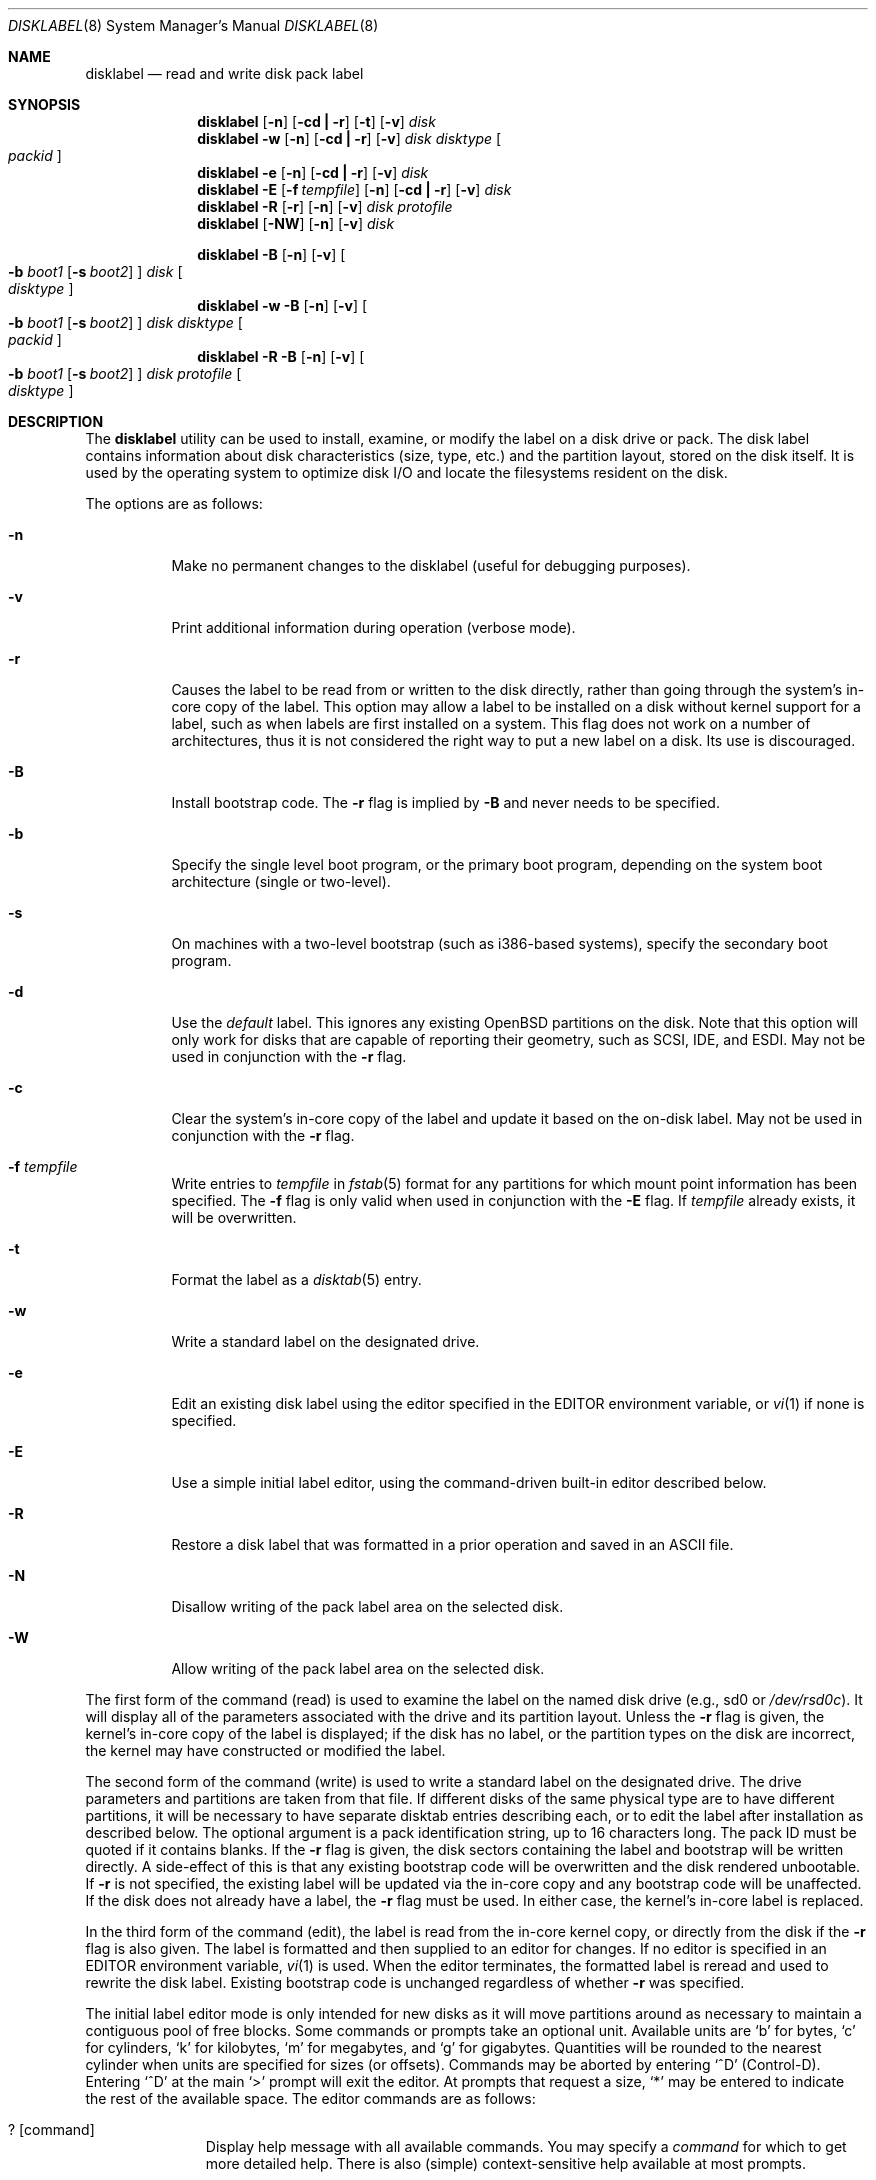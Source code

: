 .\"	$OpenBSD: disklabel.8,v 1.47 2002/12/31 16:22:25 miod Exp $
.\"	$NetBSD: disklabel.8,v 1.9 1995/03/18 14:54:38 cgd Exp $
.\"
.\" Copyright (c) 1987, 1988, 1991, 1993
.\"	The Regents of the University of California.  All rights reserved.
.\"
.\" This code is derived from software contributed to Berkeley by
.\" Symmetric Computer Systems.
.\"
.\" Redistribution and use in source and binary forms, with or without
.\" modification, are permitted provided that the following conditions
.\" are met:
.\" 1. Redistributions of source code must retain the above copyright
.\"    notice, this list of conditions and the following disclaimer.
.\" 2. Redistributions in binary form must reproduce the above copyright
.\"    notice, this list of conditions and the following disclaimer in the
.\"    documentation and/or other materials provided with the distribution.
.\" 3. All advertising materials mentioning features or use of this software
.\"    must display the following acknowledgement:
.\"	This product includes software developed by the University of
.\"	California, Berkeley and its contributors.
.\" 4. Neither the name of the University nor the names of its contributors
.\"    may be used to endorse or promote products derived from this software
.\"    without specific prior written permission.
.\"
.\" THIS SOFTWARE IS PROVIDED BY THE REGENTS AND CONTRIBUTORS ``AS IS'' AND
.\" ANY EXPRESS OR IMPLIED WARRANTIES, INCLUDING, BUT NOT LIMITED TO, THE
.\" IMPLIED WARRANTIES OF MERCHANTABILITY AND FITNESS FOR A PARTICULAR PURPOSE
.\" ARE DISCLAIMED.  IN NO EVENT SHALL THE REGENTS OR CONTRIBUTORS BE LIABLE
.\" FOR ANY DIRECT, INDIRECT, INCIDENTAL, SPECIAL, EXEMPLARY, OR CONSEQUENTIAL
.\" DAMAGES (INCLUDING, BUT NOT LIMITED TO, PROCUREMENT OF SUBSTITUTE GOODS
.\" OR SERVICES; LOSS OF USE, DATA, OR PROFITS; OR BUSINESS INTERRUPTION)
.\" HOWEVER CAUSED AND ON ANY THEORY OF LIABILITY, WHETHER IN CONTRACT, STRICT
.\" LIABILITY, OR TORT (INCLUDING NEGLIGENCE OR OTHERWISE) ARISING IN ANY WAY
.\" OUT OF THE USE OF THIS SOFTWARE, EVEN IF ADVISED OF THE POSSIBILITY OF
.\" SUCH DAMAGE.
.\"
.\"	@(#)disklabel.8	8.2 (Berkeley) 4/19/94
.\"
.Dd October 27, 1997
.Dt DISKLABEL 8
.Os
.Sh NAME
.Nm disklabel
.Nd read and write disk pack label
.Sh SYNOPSIS
.Nm disklabel
.Op Fl n
.Op Fl cd Li \&| Fl r
.Op Fl t
.Op Fl v
.Ar disk
.Nm disklabel
.Fl w
.Op Fl n
.Op Fl cd Li \&| Fl r
.Op Fl v
.Ar disk Ar disktype
.Oo Ar packid Oc
.Nm disklabel
.Fl e
.Op Fl n
.Op Fl cd Li \&| Fl r
.Op Fl v
.Ar disk
.Nm disklabel
.Fl E
.Op Fl f Ar tempfile
.Op Fl n
.Op Fl cd Li \&| Fl r
.Op Fl v
.Ar disk
.Nm disklabel
.Fl R
.Op Fl r
.Op Fl n
.Op Fl v
.Ar disk Ar protofile
.Nm disklabel
.Op Fl NW
.Op Fl n
.Op Fl v
.Ar disk
.Pp
.Nm disklabel
.Fl B
.Op Fl n
.Op Fl v
.Oo
.Fl b Ar boot1
.Op Fl s Ar boot2
.Oc
.Ar disk
.Oo Ar disktype Oc
.Nm disklabel
.Fl w
.Fl B
.Op Fl n
.Op Fl v
.Oo
.Fl b Ar boot1
.Op Fl s Ar boot2
.Oc
.Ar disk Ar disktype
.Oo Ar packid Oc
.Nm disklabel
.Fl R
.Fl B
.Op Fl n
.Op Fl v
.Oo
.Fl b Ar boot1
.Op Fl s Ar boot2
.Oc
.Ar disk Ar protofile
.Oo Ar disktype Oc
.Sh DESCRIPTION
The
.Nm
utility can be used to install, examine, or modify the label on a disk drive or
pack.
The disk label contains information about disk characteristics (size,
type, etc.) and the partition layout, stored on the disk
itself.
It is used by the operating system to optimize disk I/O and
locate the filesystems resident on the disk.
.Pp
The options are as follows:
.Bl -tag -width Ds
.It Fl n
Make no permanent changes to the disklabel (useful for debugging
purposes).
.It Fl v
Print additional information during operation (verbose mode).
.It Fl r
Causes the label to be read from or written to the disk directly,
rather than going through the system's in-core copy of the label.
This option may allow a label to be installed on a disk without kernel
support for a label, such as when labels are first installed on a
system.
This flag does not work on a number of architectures, thus it is
not considered the right way to put a new label on a disk.
Its use is discouraged.
.It Fl B
Install bootstrap code.
The
.Fl r
flag is implied by
.Fl B
and never needs to be specified.
.It Fl b
Specify the single level boot program, or the primary boot program,
depending on the system boot architecture (single or two-level).
.It Fl s
On machines with a two-level bootstrap (such as i386-based systems),
specify the secondary boot program.
.It Fl d
Use the
.Em default
label.
This ignores any existing
.Ox
partitions on the disk.
Note that this option will only work for disks
that are capable of reporting their geometry, such as SCSI, IDE, and ESDI.
May not be used in conjunction with the
.Fl r
flag.
.It Fl c
Clear the system's in-core copy of the label and update it based on
the on-disk label.
May not be used in conjunction with the
.Fl r
flag.
.It Fl f Ar tempfile
Write entries to
.Ar tempfile
in
.Xr fstab 5
format for any partitions for which mount point information has been
specified.
The
.Fl f
flag is only valid when used in conjunction with the
.Fl E
flag.
If
.Ar tempfile
already exists, it will be overwritten.
.It Fl t
Format the label as a
.Xr disktab 5
entry.
.It Fl w
Write a standard label on the designated drive.
.It Fl e
Edit an existing disk label using the editor specified in the
.Ev EDITOR
environment variable, or
.Xr vi 1
if none is specified.
.It Fl E
Use a simple initial label editor, using the command-driven built-in
editor described below.
.It Fl R
Restore a disk label that was formatted in a prior operation and
saved in an
.Tn ASCII
file.
.It Fl N
Disallow writing of the pack label area on the selected disk.
.It Fl W
Allow writing of the pack label area on the selected disk.
.El
.Pp
The first form of the command (read) is used to examine the label on
the named disk drive (e.g., sd0 or
.Pa /dev/rsd0c Ns ).
It will display all of the parameters associated with the drive
and its partition layout.
Unless the
.Fl r
flag is given, the kernel's in-core copy of the label is displayed; if
the disk has no label, or the partition types on the disk are
incorrect, the kernel may have constructed or modified the label.
.Pp
The second form of the command (write) is used to write a standard
label on the designated drive.
The drive parameters and partitions are taken from that file.
If different disks of the same physical type are
to have different partitions, it will be necessary to have separate
disktab entries describing each, or to edit the label after
installation as described below.
The optional argument is a pack
identification string, up to 16 characters long.
The pack ID must be quoted if it contains blanks.
If the
.Fl r
flag is given, the disk sectors containing the label and bootstrap
will be written directly.
A side-effect of this is that any existing
bootstrap code will be overwritten and the disk rendered unbootable.
If
.Fl r
is not specified, the existing label will be updated via the in-core
copy and any bootstrap code will be unaffected.
If the disk does not already have a label, the
.Fl r
flag must be used.
In either case, the kernel's in-core label is replaced.
.Pp
In the third form of the command (edit), the label is read from the
in-core kernel copy, or directly from the disk if the
.Fl r
flag is also given.
The label is formatted and then supplied to an editor for changes.
If no editor is specified in an
.Ev EDITOR
environment variable,
.Xr vi 1
is used.
When the editor terminates, the formatted label is reread and
used to rewrite the disk label.
Existing bootstrap code is unchanged regardless of whether
.Fl r
was specified.
.Pp
The initial label editor mode is only intended for new disks as it
will move partitions around as necessary to maintain a contiguous pool
of free blocks.
Some commands or prompts take an optional unit.
Available units are
.Sq b
for bytes,
.Sq c
for cylinders,
.Sq k
for kilobytes,
.Sq m
for megabytes,
and
.Sq g
for gigabytes.
Quantities will be rounded to the nearest
cylinder when units are specified for sizes (or offsets).
Commands may be aborted by entering
.Ql ^D
(Control-D).
Entering
.Ql ^D
at the main
.Ql >
prompt will exit the editor.
At prompts that request a size,
.Ql *
may be entered to indicate the rest of the available space.
The editor commands are as follows:
.Bl -tag -width "p [unit] "
.It ? Op command
Display help message with all available commands.
You may specify a
.Em command
for which to get more detailed help.
There is also (simple) context-sensitive help available at most prompts.
.It M
Display this manual page.
.It u
Undo (or redo) last change.
Entering
.Em u
once will undo your last change.
Entering it again will restore the change.
.It p Op unit
Print the current disk label.
If a
.Em unit
is given, the size and offsets are displayed in terms of the
specified unit.
.It e
Edit drive parameters.
This option is used to set the following
parameters: sectors/track, tracks/cylinder, sectors/cylinder,
number of cylinders on the disk, total sectors on the disk, rpm,
interleave, disk type, and a descriptive label string.
.It b
Set
.Ox
disk boundaries.
This option tells
.Nm
which parts of the disk it is allowed to modify.
This option is
probably only useful for ports with fdisk partition tables where the
ending sector in the MBR is incorrect.
The user may enter
.Ql *
at the
.Dq Size
prompt to indicate the entire size of the disk (minus
the starting sector).
This is useful for disks larger than 8
gigabytes where the fdisk partition table is incapable of storing
the real size.
.It r
Recalculate free space.
This option should really not be necessary under normal circumstances.
.It a Op part
Add new partition.
This option adds a new BSD partition.
If no partition letter is specified (a-p), the user will be prompted for
one.
.It c Op part
Change the size of an existing partition.
If no partition is specified, the user will be prompted for one.
The new size may be
in terms of the aforementioned units and may also be prefixed with
.Ql +
or
.Ql -
to change the size by a relative amount.
.It d Op part
Delete an existing partition (or
.Ql *
to delete all partitions).
If no partition is specified, the user will be prompted for one.
You may not delete the
.Ql c
partition.
.It g Op d|b|u
Set disk geometry based on what the
.Em disk ,
.Em BIOS ,
or
.Em user
thinks (the
.Em user
geometry is simply what the label said before
.Nm
made any changes).
.It D
Sets the disk label to the default values as reported by the kernel.
This simulates the case where there is no disk label.
.It m Op part
Modify parameters for an existing partition.
If no partition is specified, the user will be prompted for one.
This option allows
the user to change the filesystem type, starting offset, partition
size, block fragment size, block size, and cylinders per group for
the specified partition (not all parameters are configurable for
non-BSD partitions).
.It n Op part
Name the mount point for an existing partition.
If no partition is specified, the user will be prompted for one.
This option is only valid if
.Nm
was invoked with the
.Fl f
flag.
.It s Op path
Save the label to a file in
.Tn ASCII
format (suitable for loading via
the
.Fl R
option).
If no path is specified, the user will be prompted for one.
.It w
Write the label to disk.
This option will commit any changes to the on-disk label.
.It q
Quit the editor.
If any changes have been made, the user will be
asked whether or not to save the changes to the on-disk label.
.It x
Exit the editor without saving any changes to the label.
.It X
Toggle
.Dq expert mode .
By default, some settings are reserved for experts only (such as the
block and fragment size on ffs partitions).
.It z
Zeroes out the existing partition table, leaving only the
.Dq c
partition.
The drive parameters are not changed.
.El
.Pp
In the restore form of the command, the prototype file used to create
the label should be in the same format as that produced when reading
or editing a label.
Comments are delimited by
.Ar \&#
and newline.
As with
.Fl w ,
any existing bootstrap code will be clobbered if
.Fl r
is specified and will be unaffected otherwise.
.Pp
The final three forms of
.Nm
are used to install bootstrap code on machines where the bootstrap is
part of the label.
The bootstrap code is comprised of one or two boot
programs depending on the machine.
.Pp
When installing bootstrap code with the
.Fl B
flag, if the names are not explicitly given, standard boot programs
will be used.
The boot programs are located in
.Pa /usr/mdec .
The names of the programs are taken from the
.Dq b0
and
.Dq b1
parameters of the
.Xr disktab 5
entry for the disk if
.Ar disktype
was given and its disktab entry exists and includes those parameters.
Otherwise, boot program names are derived from the name of the
disk.
These names are of the form
.Pa basename Ns boot
for the primary (or only) bootstrap, and
.Pf boot Pa basename
for the secondary bootstrap; for example,
.Pa /usr/mdec/sdboot
and
.Pa /usr/mdec/bootsd
if the disk device is
.Em sd0 .
.Pp
The first of the three boot-installation forms is used to install
bootstrap code without changing the existing label.
It is essentially
a read command with respect to the disk label itself and all options
are related to the specification of the boot program as described
previously.
The final two forms are analogous to the basic write and
restore versions except that they will install bootstrap code in
addition to a new label.
.Pp
Note that when a disk has no real BSD disklabel the kernel creates a
default label so that the disk can be used.
This default label will include other partitions found on the disk if
they are supported on your architechture.
For example, on systems that support
.Xr fdisk 8
partitions the default label will also include DOS and Linux partitions.
However, these entries are not dynamic, they are fixed at the time
.Nm
is run.
That means that subsequent changes that affect non-OpenBSD
partitions will not be present in the default label, though you
may update them by hand.
To see the default label, run
.Nm
with the
.Fl d
flag.
You can then run
.Nm
with the
.Fl e
flag and paste any entries you want from the default label into the real
one.
.Sh EXAMPLES
.Cm # disklabel sd0
.Pp
Display the in-core label for sd0 as obtained via
.Pa /dev/rsd0c .
.Pp
.Cm # disklabel -w -r /dev/rsd0c sd2212 foo
.Pp
Create a label for sd0 based on information for
.Dq sd2212
found in
.Pa /etc/disktab .
Any existing bootstrap code will be clobbered.
(Normally you do not want to use the
.Fl r
flag though.)
.Pp
.Cm # disklabel -e -r sd0
.Pp
Read the on-disk label for sd0, edit it and reinstall in-core as
well as on-disk.
(Normally you do not want to use the
.Fl r
flag
though.)
Existing bootstrap code is unaffected.
.Pp
.Cm # disklabel -R sd0 mylabel
.Pp
Restore the on-disk and in-core label for sd0 from information in
.Pa mylabel .
Existing bootstrap code is unaffected.
.Pp
.Cm # disklabel -B sd0
.Pp
Install a new bootstrap on sd0.
The boot code comes from
.Pa /usr/mdec/sdboot
and possibly
.Pa /usr/mdec/bootsd .
On-disk and in-core labels are unchanged, but on some systems other
information may be destroyed.
Use with care.
.Pp
.Cm # disklabel -w -B /dev/rsd0c -b newboot sd2212
.Pp
Install a new label and bootstrap.
The label is derived from disktab information for
.Dq sd2212
and installed both in-core and
on-disk.
The bootstrap code comes from the file
.Pa /usr/mdec/newboot .
.Sh FILES
.Bl -tag -width Pa -compact
.It Pa /etc/disktab
.It Pa /usr/mdec/ Ns Em xx Ns boot
.It Pa /usr/mdec/boot Ns Em xx
.El
.Sh SEE ALSO
.Xr disklabel 5 ,
.Xr disktab 5 ,
.Xr scan_ffs 8
.Sh DIAGNOSTICS
The kernel device drivers will not allow the size of a disk partition
to be decreased or the offset of a partition to be changed while
it is open.
Some device drivers create a label containing only a
single large partition if a disk is unlabeled; thus, the label must
be written to the
.Sq a
partition of the disk while it is open.
This sometimes requires the desired label to be set in two steps,
the first one creating at least one other partition, and the second
setting the label on the new partition while shrinking the
.Sq a
partition.
.Pp
On some machines the bootstrap code may not fit entirely in the
area allocated for it by some filesystems.
As a result, it may
not be possible to have filesystems on some partitions of a
.Dq bootable
disk.
When installing bootstrap code,
.Nm
checks for these cases.
If the installed boot code would overlap a partition of type
.Dv FS_UNUSED
it is marked as type
.Dv FS_BOOT .
The
.Xr newfs 8
utility will disallow creation of filesystems on
.Dv FS_BOOT
partitions.
Conversely, if a partition has a type other than
.Dv FS_UNUSED
or
.Dv FS_BOOT ,
.Nm
will not install bootstrap code that overlaps it.
.Sh NOTES
On i386 machines,
.Xr installboot 8
is normally used to install boot code.
The
.Fl B
option to
.Nm
can still be used to install old style boot code,
but this usage is deprecated.
.Pp
On some machines, such as the sparc, partition tables
may not exhibit the full functionality that is described above.
.Sh BUGS
When a disk name is given without a full pathname, the constructed
device name uses the
.Sq a
partition on the tahoe, the
.Sq c
partition on all others.
In
.Fl E
mode,
.Nm
is far too quick to shuffle partitions around; it should keep a
free block list and only move partitions around with the user's
permission.
Also, in
.Fl E
mode, partitions outside the
.Ox
portion of the disk should be changeable.
